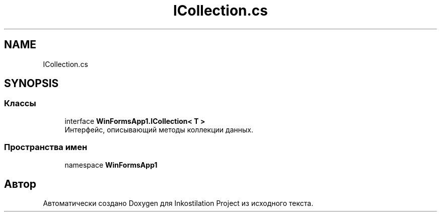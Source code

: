 .TH "ICollection.cs" 3 "Сб 27 Июн 2020" "Inkostilation Project" \" -*- nroff -*-
.ad l
.nh
.SH NAME
ICollection.cs
.SH SYNOPSIS
.br
.PP
.SS "Классы"

.in +1c
.ti -1c
.RI "interface \fBWinFormsApp1\&.ICollection< T >\fP"
.br
.RI "Интерфейс, описывающий методы коллекции данных\&. "
.in -1c
.SS "Пространства имен"

.in +1c
.ti -1c
.RI "namespace \fBWinFormsApp1\fP"
.br
.in -1c
.SH "Автор"
.PP 
Автоматически создано Doxygen для Inkostilation Project из исходного текста\&.

